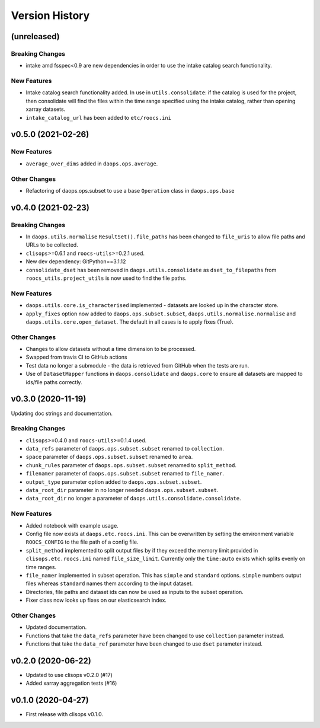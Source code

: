 Version History
===============

(unreleased)
------------
Breaking Changes
^^^^^^^^^^^^^^^^
* intake amd fsspec<0.9 are new dependencies in order to use the intake catalog search functionality.


New Features
^^^^^^^^^^^^
* Intake catalog search functionality added. In use in ``utils.consolidate``: if the catalog is used for the project, then consolidate will find the files within the time range specified using the intake catalog, rather than opening xarray datasets.
* ``intake_catalog_url`` has been added to ``etc/roocs.ini``

v0.5.0 (2021-02-26)
------------------

New Features
^^^^^^^^^^^^
* ``average_over_dims`` added in ``daops.ops.average``.

Other Changes
^^^^^^^^^^^^^
* Refactoring of daops.ops.subset to use a base ``Operation`` class in ``daops.ops.base``


v0.4.0 (2021-02-23)
------------------

Breaking Changes
^^^^^^^^^^^^^^^^
* In ``daops.utils.normalise`` ``ResultSet().file_paths`` has been changed to ``file_uris`` to allow file paths and URLs to be collected.
* ``clisops``>=0.6.1 and ``roocs-utils``>=0.2.1 used.
* New dev dependency: GitPython==3.1.12
* ``consolidate_dset`` has been removed in ``daops.utils.consolidate`` as ``dset_to_filepaths`` from ``roocs_utils.project_utils`` is now used to find the file paths.

New Features
^^^^^^^^^^^^
* ``daops.utils.core.is_characterised`` implemented - datasets are looked up in the character store.
* ``apply_fixes`` option now added to ``daops.ops.subset.subset``, ``daops.utils.normalise.normalise`` and ``daops.utils.core.open_dataset``. The default in all cases is to apply fixes (True).

Other Changes
^^^^^^^^^^^^^
* Changes to allow datasets without a time dimension to be processed.
* Swapped from travis CI to GitHub actions
* Test data no longer a submodule - the data is retrieved from GitHub when the tests are run.
* Use of ``DatasetMapper`` functions in ``daops.consolidate`` and ``daops.core`` to ensure all datasets are mapped to ids/file paths correctly.


v0.3.0 (2020-11-19)
------------------

Updating doc strings and documentation.

Breaking Changes
^^^^^^^^^^^^^^^^
* ``clisops``>=0.4.0 and ``roocs-utils``>=0.1.4 used.
* ``data_refs`` parameter of ``daops.ops.subset.subset`` renamed to ``collection``.
* ``space`` parameter of ``daops.ops.subset.subset`` renamed to ``area``.
* ``chunk_rules`` parameter of ``daops.ops.subset.subset`` renamed to ``split_method``.
* ``filenamer`` parameter of ``daops.ops.subset.subset`` renamed to ``file_namer``.
* ``output_type`` parameter option added to ``daops.ops.subset.subset``.
* ``data_root_dir`` parameter in no longer needed ``daops.ops.subset.subset``.
* ``data_root_dir`` no longer a parameter of ``daops.utils.consolidate.consolidate``.


New Features
^^^^^^^^^^^^
* Added notebook with example usage.
* Config file now exists at ``daops.etc.roocs.ini``. This can be overwritten by setting the environment variable
  ``ROOCS_CONFIG`` to the file path of a config file.
* ``split_method`` implemented to split output files by if they exceed the memory limit provided in
  ``clisops.etc.roocs.ini`` named ``file_size_limit``.
  Currently only the ``time:auto`` exists which splits evenly on time ranges.
* ``file_namer`` implemented in subset operation. This has ``simple`` and ``standard`` options.
  ``simple`` numbers output files whereas ``standard`` names them according to the input dataset.
* Directories, file paths and dataset ids can now be used as inputs to the subset operation.
* Fixer class now looks up fixes on our elasticsearch index.

Other Changes
^^^^^^^^^^^^^
* Updated documentation.
* Functions that take the ``data_refs`` parameter have been changed to use ``collection`` parameter instead.
* Functions that take the ``data_ref`` parameter have been changed to use ``dset`` parameter instead.

v0.2.0 (2020-06-22)
------------------

* Updated to use clisops v0.2.0 (#17)
* Added xarray aggregation tests (#16)

v0.1.0 (2020-04-27)
------------------

* First release with clisops v0.1.0.
